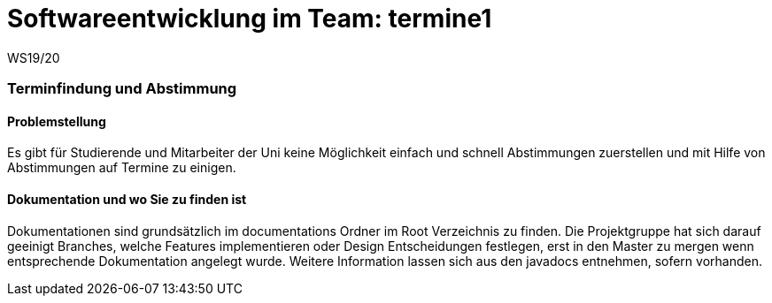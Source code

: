= Softwareentwicklung im Team: termine1
WS19/20
:icons: font
:icon-set: octicon
:source-highlighter: rouge
ifdef::env-github[]
:tip-caption: :bulb:
:note-caption: :information_source:
:important-caption: :heavy_exclamation_mark:
:caution-caption: :fire:
:warning-caption: :warning:
endif::[]

=== Terminfindung und Abstimmung

==== Problemstellung
Es gibt für Studierende und Mitarbeiter der Uni keine Möglichkeit einfach und schnell Abstimmungen zuerstellen und mit Hilfe von Abstimmungen auf Termine zu einigen.

==== Dokumentation und wo Sie zu finden ist
Dokumentationen sind grundsätzlich im documentations Ordner im Root Verzeichnis zu finden. Die Projektgruppe hat sich darauf geeinigt Branches, welche Features implementieren oder Design Entscheidungen festlegen, erst in den Master zu mergen wenn entsprechende Dokumentation angelegt wurde. Weitere Information lassen sich aus den javadocs entnehmen, sofern vorhanden.
